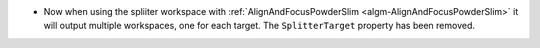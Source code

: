 - Now when using the spliiter workspace with :ref:`AlignAndFocusPowderSlim <algm-AlignAndFocusPowderSlim>` it will output multiple workspaces, one for each target. The ``SplitterTarget`` property has been removed.
